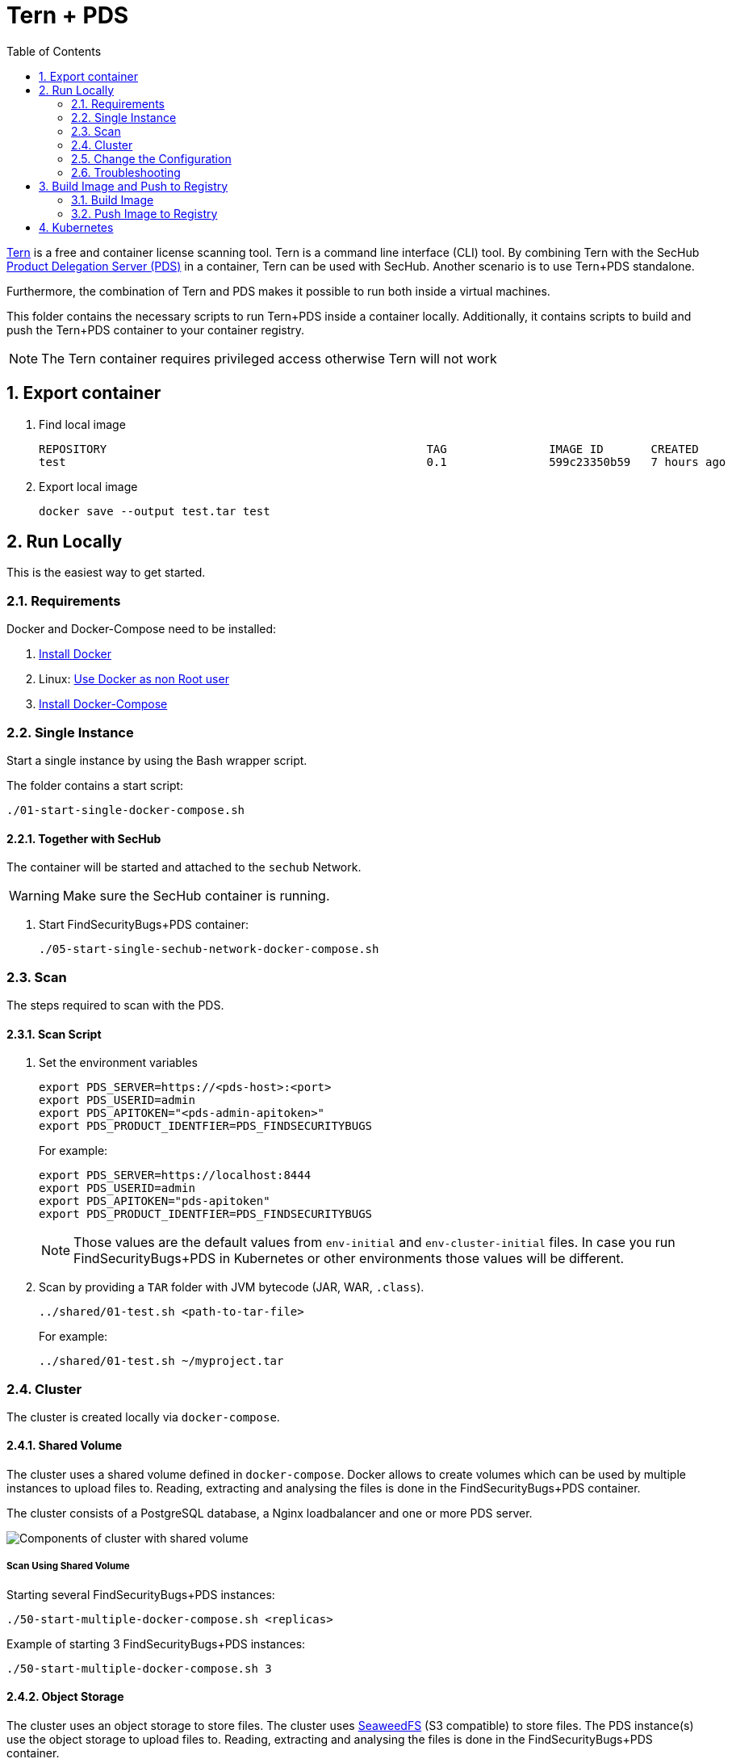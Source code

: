 // SPDX-License-Identifier: MIT

:toc:
:numbered:

= Tern + PDS

https://github.com/tern-tools/tern[Tern] is a free and container license scanning tool. Tern is a command line interface (CLI) tool. By combining Tern with the SecHub https://mercedes-benz.github.io/sechub/latest/sechub-product-delegation-server.html[Product Delegation Server (PDS)] in a container, Tern can be used with SecHub. Another scenario is to use Tern+PDS standalone.

Furthermore, the combination of Tern and PDS makes it possible to run both inside a virtual machines.

This folder contains the necessary scripts to run Tern+PDS inside a container locally. Additionally, it contains scripts to build and push the Tern+PDS container to your container registry.

NOTE: The Tern container requires privileged access otherwise Tern will not work 

== Export container

. Find local image
+
----
REPOSITORY                                               TAG               IMAGE ID       CREATED          SIZE
test                                                     0.1               599c23350b59   7 hours ago      114MB
----

. Export local image
+
----
docker save --output test.tar test
----

== Run Locally

This is the easiest way to get started.

=== Requirements

Docker and Docker-Compose need to be installed:

. https://docs.docker.com/engine/install/[Install Docker]

. Linux: https://docs.docker.com/engine/install/linux-postinstall/#manage-docker-as-a-non-root-user[Use Docker as non Root user]

. https://docs.docker.com/compose/install/[Install Docker-Compose]

=== Single Instance

Start a single instance by using the Bash wrapper script.

The folder contains a start script:

----
./01-start-single-docker-compose.sh
----

==== Together with SecHub

The container will be started and attached to the `sechub` Network.

WARNING: Make sure the SecHub container is running.

. Start FindSecurityBugs+PDS container:
+
----
./05-start-single-sechub-network-docker-compose.sh
----

[[scan]]
=== Scan

The steps required to scan with the PDS.

==== Scan Script 

. Set the environment variables
+
----
export PDS_SERVER=https://<pds-host>:<port>
export PDS_USERID=admin
export PDS_APITOKEN="<pds-admin-apitoken>"
export PDS_PRODUCT_IDENTFIER=PDS_FINDSECURITYBUGS
----
+
For example:
+
----
export PDS_SERVER=https://localhost:8444
export PDS_USERID=admin
export PDS_APITOKEN="pds-apitoken"
export PDS_PRODUCT_IDENTFIER=PDS_FINDSECURITYBUGS
----
+
[NOTE]
Those values are the default values from `env-initial` and `env-cluster-initial` files. In case you run FindSecurityBugs+PDS in Kubernetes or other environments those values will be different.

. Scan by providing a `TAR` folder with JVM bytecode (JAR, WAR, `.class`).
+
----
../shared/01-test.sh <path-to-tar-file>
----
+
For example:
+
----
../shared/01-test.sh ~/myproject.tar
----

=== Cluster

The cluster is created locally via `docker-compose`.

==== Shared Volume

The cluster uses a shared volume defined in `docker-compose`. Docker allows to create volumes which can be used by multiple instances to upload files to. Reading, extracting and analysing the files is done in the FindSecurityBugs+PDS container.

The cluster consists of a PostgreSQL database, a Nginx loadbalancer and one or more PDS server.

image::../shared/media/cluster_shared_volume.svg[Components of cluster with shared volume]

===== Scan Using Shared Volume

Starting several FindSecurityBugs+PDS instances:

----
./50-start-multiple-docker-compose.sh <replicas>
----

Example of starting 3 FindSecurityBugs+PDS instances:

----
./50-start-multiple-docker-compose.sh 3
----

==== Object Storage

The cluster uses an object storage to store files. The cluster uses https://github.com/chrislusf/seaweedfs[SeaweedFS] (S3 compatible) to store files. The PDS instance(s) use the object storage to upload files to. Reading, extracting and analysing the files is done in the FindSecurityBugs+PDS container.

The cluster consists of a PostgreSQL database, a Nginx loadbalancer, a SeaweedFS object storage and one or more PDS server.

image::../shared/media/cluster_object_storage.svg[Components of cluster with object storage]

===== Scan Using Object Storage

Starting several FindSecurityBugs+PDS instances

----
./51-start-multiple-object-storage-docker-compose.sh <replicas>
----

Example of starting 3 FindSecurityBugs+PDS instances

----
./51-start-multiple-object-storage-docker-compose.sh 3
----

=== Change the Configuration

There are several configuration options available for the FindSecurityBugs+PDS `docker-compose` files. Have a look at `env-example` for more details.

=== Troubleshooting

This section contains information about how to troubleshoot FindSecurityBugs+PDS if something goes wrong.

==== Access the container

----
docker exec -it pds-findsecuritybugs bash
----

==== Java Application Remote Debugging of PDS

. Set `JAVA_ENABLE_DEBUG=true` in the `.env` file

. Connect via remote debugging to the `pds`
+
connect via CLI
(see: )
+
----
jdb -attach localhost:15024
----
+
TIP: https://www.baeldung.com/java-application-remote-debugging[Java Application Remote Debugging] and https://www.tutorialspoint.com/jdb/jdb_basic_commands.htm[JDB - Basic Commands]
+
or connect via IDE (e. g. Eclipse IDE, VSCodium, Eclipse Theia, IntelliJ etc.).
+
TIP: https://www.eclipse.org/community/eclipse_newsletter/2017/june/article1.php[Debugging the Eclipse IDE for Java Developers]

== Build Image and Push to Registry

Build container images and push them to registry to run FindSecurityBugs+PDS on virtual machines, Kubernetes or any other distributed system.

=== Build Image

Build the container image.

==== Debian

. Using the default image: 
+
----
./10-create-image.sh my.registry.example.org/sechub/pds_findsecuritybugs v0.1
----

. Using your own base image:
+
----
./10-create-image.sh my.registry.example.org/sechub/pds_findsecuritybugs v0.1 "my.registry.example.org/debian:11-slim"
----

=== Push Image to Registry

Push the container image to a registry.

* Push the version tag only
+
----
./20-push-image.sh my.registry.example.org/sechub/pds_findsecuritybugs v0.1
----

* Push the version and `latest` tags
+
----
./20-push-image.sh my.registry.example.org/sechub/pds_findsecuritybugs v0.1 yes
----

== Kubernetes

WARNING: Tern is not able to run without priviledged access. Tern needs access to the Docker socket of the node (Docker in Docker). It is not advisable to run Tern+PDS in Kubernetes.